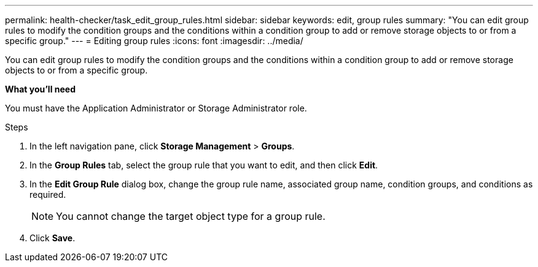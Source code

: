 ---
permalink: health-checker/task_edit_group_rules.html
sidebar: sidebar
keywords: edit, group rules
summary: "You can edit group rules to modify the condition groups and the conditions within a condition group to add or remove storage objects to or from a specific group."
---
= Editing group rules
:icons: font
:imagesdir: ../media/

[.lead]
You can edit group rules to modify the condition groups and the conditions within a condition group to add or remove storage objects to or from a specific group.

*What you'll need*

You must have the Application Administrator or Storage Administrator role.

.Steps
. In the left navigation pane, click *Storage Management* > *Groups*.
. In the *Group Rules* tab, select the group rule that you want to edit, and then click *Edit*.
. In the *Edit Group Rule* dialog box, change the group rule name, associated group name, condition groups, and conditions as required.
+
[NOTE]
====
You cannot change the target object type for a group rule.
====

. Click *Save*.
